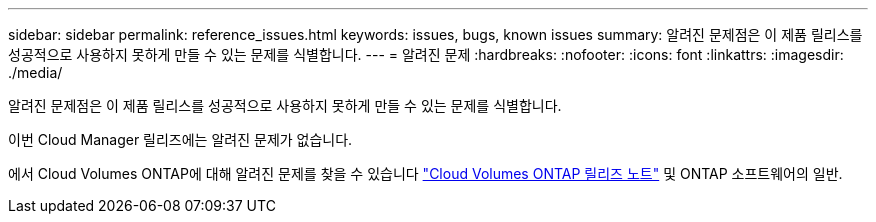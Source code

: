 ---
sidebar: sidebar 
permalink: reference_issues.html 
keywords: issues, bugs, known issues 
summary: 알려진 문제점은 이 제품 릴리스를 성공적으로 사용하지 못하게 만들 수 있는 문제를 식별합니다. 
---
= 알려진 문제
:hardbreaks:
:nofooter: 
:icons: font
:linkattrs: 
:imagesdir: ./media/


[role="lead"]
알려진 문제점은 이 제품 릴리스를 성공적으로 사용하지 못하게 만들 수 있는 문제를 식별합니다.

이번 Cloud Manager 릴리즈에는 알려진 문제가 없습니다.

에서 Cloud Volumes ONTAP에 대해 알려진 문제를 찾을 수 있습니다 https://docs.netapp.com/us-en/cloud-volumes-ontap/["Cloud Volumes ONTAP 릴리즈 노트"^] 및 ONTAP 소프트웨어의 일반.
